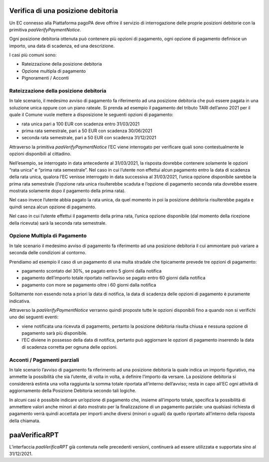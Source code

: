 Verifica di una posizione debitoria
===================================

Un EC connesso alla Piattaforma pagoPA deve offrire il servizio di
interrogazione delle proprie posizioni debitorie con la primitiva
*paaVerifyPaymentNotice*.

Ogni posizione debitoria ottenuta può contenere più opzioni di
pagamento, ogni opzione di pagamento definisce un importo, una data di
scadenza, ed una descrizione.

I casi più comuni sono:

-  Rateizzazione della posizione debitoria
-  Opzione multipla di pagamento
-  Pignoramenti / Acconti

Rateizzazione della posizione debitoria
---------------------------------------

In tale scenario, il medesimo avviso di pagamento fa riferimento ad una
posizione debitoria che può essere pagata in una soluzione unica oppure
con un piano rateale. Si prenda ad esempio il pagamento del tributo TARI
dell’anno 2021 per il quale il Comune vuole mettere a disposizione le
seguenti opzioni di pagamento:

-  rata unica pari a 100 EUR con scadenza entro 31/03/2021
-  prima rata semestrale, pari a 50 EUR con scadenza 30/06/2021
-  seconda rata semestrale, pari a 50 EUR con scadenza 31/12/2021

Attraverso la primitiva *paaVerifyPaymentNotice* l’EC viene interrogato
per verificare quali sono contestualmente le opzioni disponibili al
cittadino.

Nell’esempio, se interrogato in data antecedente al 31/03/2021, la
risposta dovrebbe contenere solamente le opzioni “rata unica” e “prima
rata semestrale”. Nel caso in cui l’utente non effettui alcun pagamento
entro la data di scadenza della rata unica, qualora l’EC venisse
interrogato in data successiva al 31/03/2021, l’unica opzione
disponibile sarebbe la prima rata semestrale (l’opzione rata unica
risulterebbe scaduta e l’opzione di pagamento seconda rata dovrebbe
essere mostrata solamente dopo il pagamento della prima rata).

Nel caso invece l’utente abbia pagato la rata unica, da quel momento in
poi la posizione debitoria risulterebbe pagata e quindi senza alcun
opzione di pagamento.

Nel caso in cui l’utente effettui il pagamento della prima rata, l’unica
opzione disponibile (dal momento della ricezione della ricevuta) sarà la
seconda rata semestrale.

Opzione Multipla di Pagamento
-----------------------------

In tale scenario il medesimo avviso di pagamento fa riferimento ad una
posizione debitoria il cui ammontare può variare a seconda delle
condizioni al contorno.

Prendiamo ad esempio il caso di un pagamento di una multa stradale che
tipicamente prevede tre opzioni di pagamento:

-  pagamento scontato del 30%, se pagato entro 5 giorni dalla notifica
-  pagamento dell’importo totale riportato nell’avviso se pagato entro
   60 giorni dalla notifica
-  pagamento con more se pagamento oltre i 60 giorni dalla notifica

Solitamente non essendo nota a priori la data di notifica, la data di
scadenza delle opzioni di pagamento è puramente indicativa.

Attraverso la *paaVerifyPaymentNotice* verranno quindi proposte tutte le
opzioni disponibili fino a quando non si verifichi uno dei seguenti
eventi:

-  viene notificata una ricevuta di pagamento, pertanto la posizione
   debitoria risulta chiusa e nessuna opzione di pagamento sarà più
   disponibile.
-  l’EC diviene in possesso della data di notifica, pertanto può
   aggiornare le opzioni di pagamento inserendo la data di scadenza
   corretta per ognuna delle opzioni.

Acconti / Pagamenti parziali
----------------------------

In tale scenario l’avviso di pagamento fa riferimento ad una posizione
debitoria la quale indica un importo figurativo, ma ammette la
possibilità che sia l’utente, di volta in volta, a definire l’importo da
versare. La posizione debitoria si considererà estinta una volta
raggiunta la somma totale riportata all’interno dell’avviso; resta in
capo all’EC ogni attività di aggiornamento della Posizione Debitoria
secondo tali logiche.

In alcuni casi è possibile indicare un’opzione di pagamento che, insieme
all’importo totale, specifica la possibilità di ammettere valori anche
minori al dato mostrato per la finalizzazione di un pagamento parziale:
una qualsiasi richiesta di pagamento verrà quindi accettata per importi
anche diversi (minori o uguali) da quello riportato all’interno della
risposta della chiamata.

paaVerificaRPT
==============

L’interfaccia *paaVerificaRPT* già contenuta nelle precedenti versioni,
continuerà ad essere utilizzata e supportata sino al 31/12/2021.
